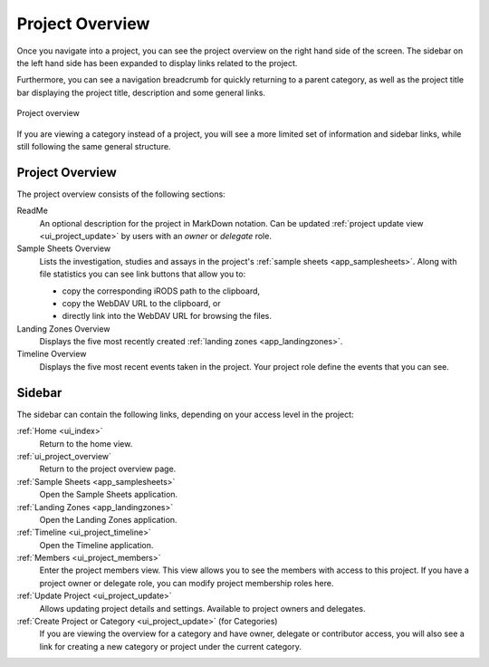 .. _ui_project_overview:

Project Overview
^^^^^^^^^^^^^^^^

Once you navigate into a project, you can see the project overview on the right
hand side of the screen. The sidebar on the left hand side has been expanded to
display links related to the project.

Furthermore, you can see a navigation breadcrumb for quickly returning to a
parent category, as well as the project title bar displaying the project title,
description and some general links.

.. figure:: _static/sodar_ui/project_detail.png
    :align: center
    :scale: 50%

    Project overview

If you are viewing a category instead of a project, you will see a more limited
set of information and sidebar links, while still following the same general
structure.


Project Overview
================

The project overview consists of the following sections:

ReadMe
    An optional description for the project in MarkDown notation. Can be updated
    :ref:`project update view <ui_project_update>` by users with an *owner* or
    *delegate* role.
Sample Sheets Overview
    Lists the investigation, studies and assays in the project's
    :ref:`sample sheets <app_samplesheets>`. Along with file statistics you can
    see link buttons that allow you to:

    - copy the corresponding iRODS path to the clipboard,
    - copy the WebDAV URL to the clipboard, or
    - directly link into the WebDAV URL for browsing the files.
Landing Zones Overview
    Displays the five most recently created
    :ref:`landing zones <app_landingzones>`.
Timeline Overview
    Displays the five most recent events taken in the project. Your project role
    define the events that you can see.


Sidebar
=======

The sidebar can contain the following links, depending on your access level in
the project:

:ref:`Home <ui_index>`
    Return to the home view.
:ref:`ui_project_overview`
    Return to the project overview page.
:ref:`Sample Sheets <app_samplesheets>`
    Open the Sample Sheets application.
:ref:`Landing Zones <app_landingzones>`
    Open the Landing Zones application.
:ref:`Timeline <ui_project_timeline>`
    Open the Timeline application.
:ref:`Members <ui_project_members>`
    Enter the project members view. This view allows you to see the members with
    access to this project. If you have a project owner or delegate role, you
    can modify project membership roles here.
:ref:`Update Project <ui_project_update>`
    Allows updating project details and settings. Available to project owners
    and delegates.
:ref:`Create Project or Category <ui_project_update>` (for Categories)
    If you are viewing the overview for a category and have owner, delegate or
    contributor access, you will also see a link for creating a new category or
    project under the current category.
